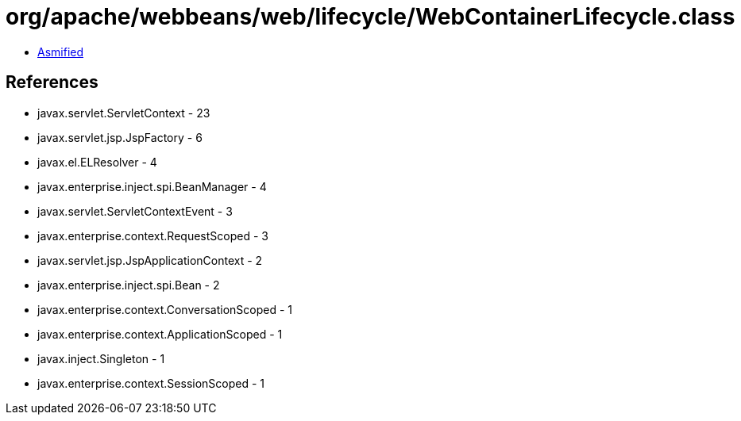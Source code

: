 = org/apache/webbeans/web/lifecycle/WebContainerLifecycle.class

 - link:WebContainerLifecycle-asmified.java[Asmified]

== References

 - javax.servlet.ServletContext - 23
 - javax.servlet.jsp.JspFactory - 6
 - javax.el.ELResolver - 4
 - javax.enterprise.inject.spi.BeanManager - 4
 - javax.servlet.ServletContextEvent - 3
 - javax.enterprise.context.RequestScoped - 3
 - javax.servlet.jsp.JspApplicationContext - 2
 - javax.enterprise.inject.spi.Bean - 2
 - javax.enterprise.context.ConversationScoped - 1
 - javax.enterprise.context.ApplicationScoped - 1
 - javax.inject.Singleton - 1
 - javax.enterprise.context.SessionScoped - 1
